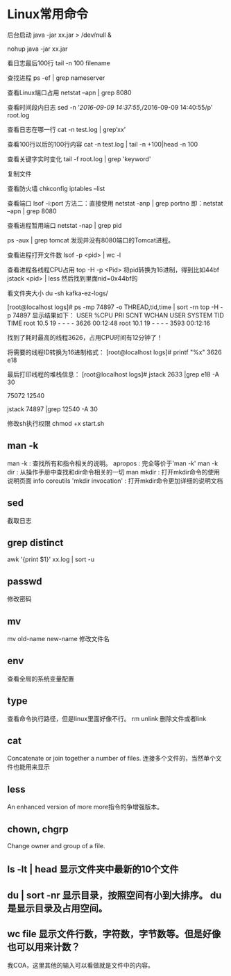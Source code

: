 * Linux常用命令
后台启动
java -jar xx.jar > /dev/null &

nohup java -jar xx.jar

看日志最后100行
tail -n 100 filename

查找进程
ps -ef | grep nameserver

查看Linux端口占用
netstat –apn | grep 8080

查看时间段内日志
sed -n '/2016-09-09 14:37:55/,/2016-09-09 14:40:55/p' root.log

查看日志在哪一行
cat -n test.log | grep‘xx’

查看100行以后的100行内容
cat -n test.log   | tail -n +100|head -n 100

查看关键字实时变化
tail -f root.log | grep 'keyword'

复制文件


查看防火墙
chkconfig iptables --list

查看端口 lsof -i:port
方法二：直接使用 netstat -anp | grep portno
即：netstat –apn | grep 8080

查看进程暂用端口
netstat -nap | grep pid

ps -aux | grep tomcat
发现并没有8080端口的Tomcat进程。

查看进程打开文件数
lsof -p <pid> | wc -l

查看进程各线程CPU占用
top -H -p <Pid>
将pid转换为16进制，得到比如44bf
jstack <pid> | less
然后找到里面nid=0x44bf的

看文件夹大小
du -sh kafka-ez-logs/


[root@localhost logs]# ps -mp 74897 -o THREAD,tid,time | sort -rn
top -H -p 74897
显示结果如下：
USER %CPU PRI SCNT WCHAN USER SYSTEM TID TIME
root 10.5 19 - - - - 3626 00:12:48
root 10.1 19 - - - - 3593 00:12:16

找到了耗时最高的线程3626，占用CPU时间有12分钟了！

将需要的线程ID转换为16进制格式：
[root@localhost logs]# printf "%x\n" 3626
e18

最后打印线程的堆栈信息：
[root@localhost logs]# jstack 2633 |grep e18 -A 30

75072
12540

jstack 74897 |grep 12540 -A 30

修改sh执行权限
chmod +x start.sh

** man -k
   man -k : 查找所有和指令相关的说明。
   apropos : 完全等价于'man -k'
   man -k dir : 从操作手册中查找和dir命令相关的一切
   man mkdir : 打开mkdir命令的使用说明页面
   info coreutils 'mkdir invocation' : 打开mkdir命令更加详细的说明文档


** sed
   截取日志
** grep distinct
   awk '{print $1}' xx.log | sort -u
** passwd
   修改密码
** mv
   mv old-name new-name 修改文件名
** env
   查看全局的系统变量配置
** type
   查看命令执行路径，但是linux里面好像不行。
rm unlink 删除文件或者link
** cat
   Concatenate or join together a number of files.
   连接多个文件的，当然单个文件也能用来显示
** less
   An enhanced version of more
   more指令的争增强版本。
** chown, chgrp
   Change owner and group of a file. 


** ls -lt | head 显示文件夹中最新的10个文件
** du | sort -nr 显示目录，按照空间有小到大排序。 du是显示目录及占用空间。
** wc file 显示文件行数，字符数，字节数等。但是好像也可以用来计数？
   我COA，这里其他的输入可以看做就是文件中的内容。
